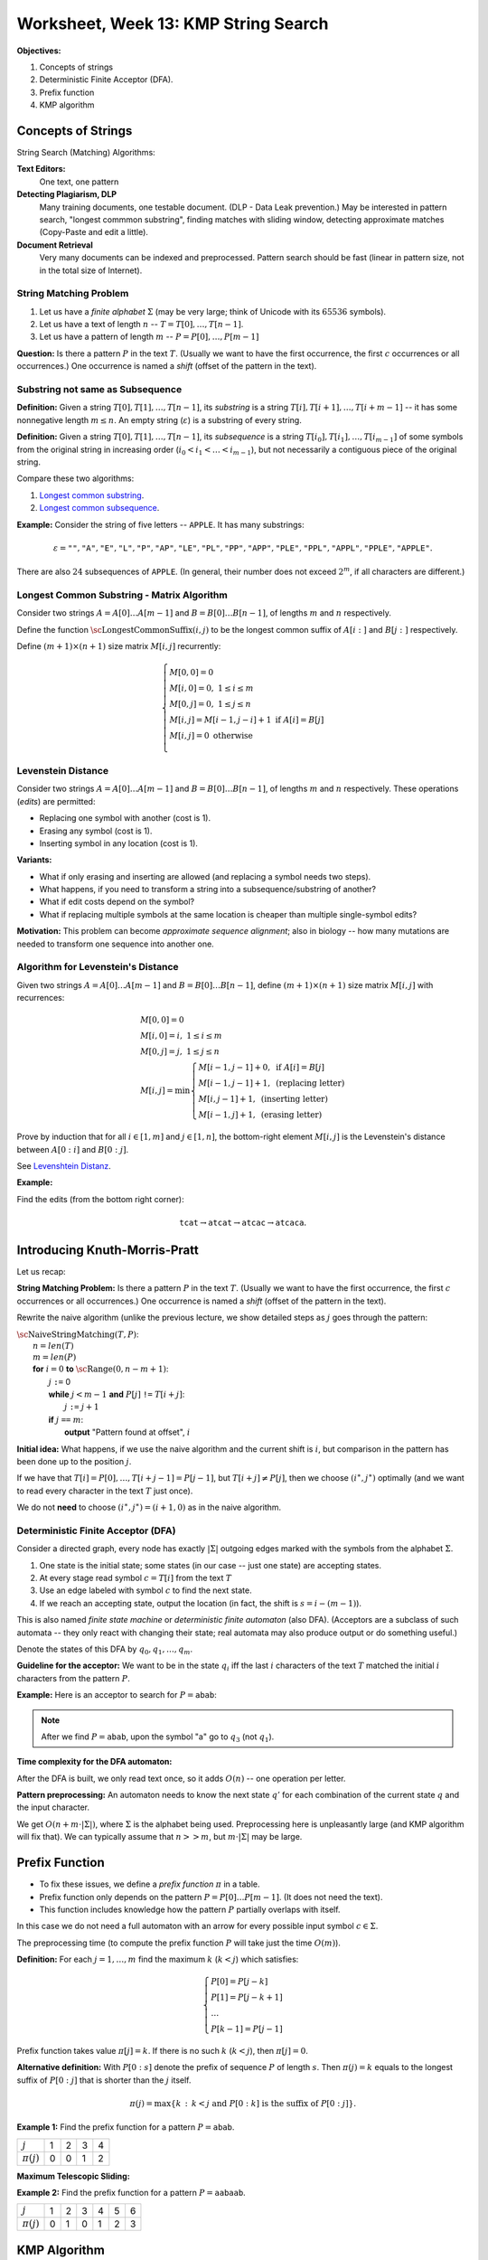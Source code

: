 Worksheet, Week 13: KMP String Search
=======================================

**Objectives:**

1. Concepts of strings
2. Deterministic Finite Acceptor (DFA).
3. Prefix function
4. KMP algorithm




Concepts of Strings
---------------------

String Search (Matching) Algorithms:

**Text Editors:**
  One text, one pattern

**Detecting Plagiarism, DLP**
  Many training documents, one testable document.
  (DLP - Data Leak prevention.)
  May be interested in pattern search,
  "longest commmon substring", finding matches with sliding window,
  detecting approximate matches (Copy-Paste and edit a little).

**Document Retrieval**
  Very many documents can be indexed and preprocessed.
  Pattern search should be fast (linear in pattern size, not in
  the total size of Internet).


String Matching Problem
^^^^^^^^^^^^^^^^^^^^^^^^

1. Let us have a *finite alphabet* :math:`\Sigma` (may be very large;
   think of Unicode with its :math:`65536` symbols).

2. Let us have a text of length :math:`n` -- :math:`T = T[0], \ldots, T[n-1]`.

3. Let us have a pattern of length :math:`m` -- :math:`P = P[0], \ldots, P[m-1]`

**Question:** Is there a pattern :math:`P` in the text :math:`T`.
(Usually we want to have the first occurrence, the first :math:`c` occurrences or
all occurrences.) One occurrence is named a *shift* (offset of the pattern in the text).


Substring not same as Subsequence
^^^^^^^^^^^^^^^^^^^^^^^^^^^^^^^^^^^

**Definition:** Given a string :math:`T[0],T[1],\ldots,T[n-1]`, its *substring*
is a string :math:`T[i],T[i+1],\ldots,T[i+m-1]` -- it has some nonnegative length :math:`m \leq n`.
An empty string (:math:`\varepsilon`) is a substring of every string.

**Definition:** Given a string :math:`T[0],T[1],\ldots,T[n-1]`, its *subsequence*
is a string :math:`T[i_0],T[i_1],\ldots,T[i_{m-1}]` of some symbols from the original string
in increasing order (:math:`i_0 < i_1 < \ldots < i_{m-1}`), but not necessarily a contiguous piece
of the original string.


Compare these two algorithms:

1. `Longest common substring <https://en.wikipedia.org/wiki/Longest_common_substring_problem>`_.
2. `Longest common subsequence <https://en.wikipedia.org/wiki/Longest_common_subsequence_problem>`_.



**Example:** Consider the string of five letters -- :math:`\mathtt{APPLE}`. It has many substrings:

.. math::

  \varepsilon=\mathtt{""}, \mathtt{"A"}, \mathtt{"E"}, \mathtt{"L"}, \mathtt{"P"}, \mathtt{"AP"}, \mathtt{"LE"}, \mathtt{"PL"}, \mathtt{"PP"},
  \mathtt{"APP"}, \mathtt{"PLE"}, \mathtt{"PPL"}, \mathtt{"APPL"}, \mathtt{"PPLE"}, \mathtt{"APPLE"}.


There are also :math:`24` subsequences of :math:`\mathtt{APPLE}`. (In general, their number does not exceed :math:`2^m`,
if all characters are different.)




Longest Common Substring - Matrix Algorithm
^^^^^^^^^^^^^^^^^^^^^^^^^^^^^^^^^^^^^^^^^^^^^^^

Consider two strings :math:`A = A[0]\ldots{}A[m-1]` and :math:`B = B[0]\ldots{}B[n-1]`,
of lengths :math:`m` and :math:`n` respectively.

Define the function :math:`\text{\sc LongestCommonSuffix}(i,j)`
to be the longest common suffix of :math:`A[i:]` and :math:`B[j:]`
respectively.

Define :math:`(m+1) \times (n+1)` size matrix :math:`M[i,j]` recurrently:

.. math::
  \left\{ \begin{array}{l}
  M[0,0]=0\\
  M[i,0]=0,\;1 \leq i \leq m\\
  M[0,j]=0,\;1 \leq j \leq n\\
  M[i,j]= M[i-1,j-i] + 1\;\text{if}\;A[i] = B[j]\\
  M[i,j]= 0\;\text{otherwise}\\
  \end{array} \right.

.. image:: figs-kmp-string-search/longest-common-substring-matrix.png
   :width: 3in


Levenstein Distance
^^^^^^^^^^^^^^^^^^^^

Consider two strings :math:`A = A[0]\ldots{}A[m-1]` and :math:`B = B[0]\ldots{}B[n-1]`,
of lengths :math:`m` and :math:`n` respectively. These operations (*edits*) are permitted:

* Replacing one symbol with another (cost is 1).
* Erasing any symbol  (cost is 1).
* Inserting symbol in any location  (cost is 1).


**Variants:**

* What if only erasing and inserting are allowed (and replacing a symbol needs two steps).
* What happens, if you need to transform a string into a subsequence/substring of another?
* What if edit costs depend on the symbol?
* What if replacing multiple symbols at the same location is cheaper than multiple single-symbol edits?

**Motivation:** This problem can become *approximate sequence alignment*; also
in biology -- how many mutations are needed to transform one sequence into another one.






Algorithm for Levenstein's Distance
^^^^^^^^^^^^^^^^^^^^^^^^^^^^^^^^^^^^^


Given two strings :math:`A=A[0]\ldots{}A[m-1]` and :math:`B=B[0]\ldots{}B[n-1]`,
define :math:`(m+1) \times (n+1)` size matrix :math:`M[i,j]` with recurrences:

.. math::
  \begin{array}{l}
  M[0,0]=0\\
  M[i,0]=i,\;1 \leq i \leq m\\
  M[0,j]=j,\;1 \leq j \leq n\\
  M[i,j]=\min \left\{ \begin{array}{l}
  M[i-1,j-1] + 0,\;\text{if}\;A[i] = B[j]\\
  M[i-1,j-1] + 1,\;\text{(replacing letter)}\\
  M[i,j-1] + 1,\;\text{(inserting letter)}\\
  M[i-1,j] + 1,\;\text{(erasing letter)}
  \end{array} \right.
  \end{array}


Prove by induction that for all
:math:`i \in [1,m]` and :math:`j \in [1,n]`, the bottom-right element
:math:`M[i,j]` is the Levenstein's distance between :math:`A[0:i]` and
:math:`B[0:j]`.

See `Levenshtein Distanz <https://de.wikipedia.org/wiki/Levenshtein-Distanz>`_.

**Example:**

.. image:: figs-kmp-string-search/levenshtein-distance.png
   :width: 2in

Find the edits (from the bottom right corner):

.. math::

  \mathtt{tcat} \rightarrow \mathtt{atcat} \rightarrow \mathtt{atcac} \rightarrow \mathtt{atcaca}.



Introducing Knuth-Morris-Pratt
-------------------------------

Let us recap:

**String Matching Problem:** Is there a pattern :math:`P` in the text :math:`T`.
(Usually we want to have the first occurrence, the first :math:`c` occurrences or
all occurrences.) One occurrence is named a *shift* (offset of the pattern in the text).


Rewrite the naive algorithm (unlike the previous lecture, we show detailed
steps as :math:`j` goes through the pattern:

| :math:`\text{\sc NaiveStringMatching}(T,P)`:
|     :math:`n = len(T)`
|     :math:`m = len(P)`
|     **for** :math:`i = 0` **to** :math:`\text{\sc Range}(0,n-m+1)`:
|         :math:`j` ``:=`` 0
|         **while** :math:`j < m-1` **and** :math:`P[j]` ``!=`` :math:`T[i+j]`:
|             :math:`j` ``:=`` :math:`j+1`
|         **if** :math:`j` ``==`` :math:`m`:
|             **output** "Pattern found at offset", :math:`i`


**Initial idea:** What happens, if we use
the naive algorithm and the current shift is :math:`i`, but
comparison in the pattern has been done up to the position :math:`j`.

If we have that
:math:`T[i] = P[0], \ldots, T[i + j - 1] = P[j - 1]`, but
:math:`T[i + j] \neq P[j]`, then we choose  :math:`(i^{\ast},j^{\ast})` optimally
(and we want to read every character in the text :math:`T` just once).

We do not **need** to choose :math:`(i^{\ast},j^{\ast}) = (i+1,0)` as in the naive algorithm.


Deterministic Finite Acceptor (DFA)
^^^^^^^^^^^^^^^^^^^^^^^^^^^^^^^^^^^^^

Consider a directed graph, every node has exactly :math:`|\Sigma|` outgoing
edges marked with the symbols from the alphabet :math:`\Sigma`.

1. One state is the initial state; some states (in our case -- just one state) are accepting states.
2. At every stage read symbol :math:`c=T[i]` from the text :math:`T`
3. Use an edge labeled with symbol :math:`c` to find the next state.
4. If we reach an accepting state, output the location (in fact,
   the shift is :math:`s = i-(m -1)`).


This is also named *finite state machine* or *deterministic finite automaton* (also DFA).
(Acceptors are a subclass of such automata -- they only react with changing their state;
real automata may also produce output or do something useful.)


Denote the states of this DFA by :math:`q_0, q_1, \ldots, q_{m}`.

**Guideline for the acceptor:** We want to be in the state :math:`q_i` iff
the last :math:`i` characters of the text :math:`T` matched the
initial :math:`i` characters from the pattern :math:`P`.



**Example:** Here is an acceptor to search for :math:`P = \mathtt{abab}`:

.. image:: figs-kmp-string-search/abab-automaton.png
   :width: 2.5in

.. note::
  After we find :math:`P = \mathtt{abab}`, upon the symbol "a" go to
  :math:`q_3` (not :math:`q_1`).


**Time complexity for the DFA automaton:**

After the DFA is built, we only read text once, so it adds :math:`O(n)` -- one operation per letter.

**Pattern preprocessing:** An automaton needs to know the next state :math:`q’` for each
combination of the current state :math:`q` and the input character.

We get :math:`O(n + m \cdot |\Sigma|)`, where :math:`\Sigma` is the alphabet being used.
Preprocessing here is unpleasantly large (and KMP algorithm will fix that).
We can typically assume that  :math:`n >> m`, but  :math:`m \cdot |\Sigma|` may be large.











Prefix Function
----------------


* To fix these issues, we define a *prefix function* :math:`\pi` in a table.
* Prefix function only depends on the pattern :math:`P=P[0]\ldots{}P[m-1]`. (It does not need the text).
* This function includes knowledge how the pattern :math:`P` partially overlaps with itself.

In this case we do not need a full automaton with an arrow for every possible
input symbol :math:`c \in \Sigma`.

The preprocessing time (to compute the prefix function :math:`P` will take
just the time :math:`O(m)`).



**Definition:** For each :math:`j = 1,\ldots,m` find the maximum :math:`k` (:math:`k<j`) which satisfies:

.. math::

  \left\{ \begin{array}{l}
  P[0] = P[j - k]\\
  P[1] = P[j - k + 1]\\
  \ldots\\
  P[k - 1] = P[j - 1]
  \end{array} \right.


Prefix function takes value :math:`\pi[j]=k`. If there is no such :math:`k` (:math:`k<j`), then :math:`\pi[j]=0`.

**Alternative definition:**
With :math:`P[0:s]` denote the prefix of sequence :math:`P` of length :math:`s`.
Then :math:`\pi(j)=k` equals to the longest suffix of :math:`P[0:j]` that is shorter than the :math:`j` itself.

.. math::

  \pi(j) = \max \left\{ k\,:\,k<j\;\text{and}\;P[0:k]\;\text{is the suffix of}\;P[0:j] \right\}.



**Example 1:** Find the prefix function for a pattern :math:`P = \mathtt{abab}`.


.. image:: figs-kmp-string-search/prefix-functions1.png
   :width: 3in



==============  ====  ====  ====  ====
:math:`j`        1     2     3     4
:math:`\pi(j)`   0     0     1     2
==============  ====  ====  ====  ====

**Maximum Telescopic Sliding:**

.. image:: figs-kmp-string-search/telescopic-slide.png
   :width: 2in



**Example 2:** Find the prefix function for a pattern
:math:`P = \mathtt{aabaab}`.

.. image:: figs-kmp-string-search/prefix-functions2.png
   :width: 3in


==============  ====  ====  ====  ====  ====  ====
:math:`j`        1     2     3     4     5     6
:math:`\pi(j)`   0     1     0     1     2     3
==============  ====  ====  ====  ====  ====  ====





KMP Algorithm
--------------------------------



| :math:`\text{\sc KMPMatcher}(T, P)`:
|     :math:`n = len(T)`
|     :math:`m = len(T)`
|     :math:`\pi =\text{\sc ComputePrefixFunction}(P)`
|     :math:`k=0`
|     **for** :math:`i` **in** :math:`\text{\sc range}(0,n)`:
|         **while** :math:`k>0` **and** :math:`P[k] \neq T[i]`:
|             :math:`k = \pi(k)`
|         **if** :math:`P[k]` ``==`` :math:`T[i]`
|             :math:`k = k+1`
|         **if** :math:`k` ``==`` :math:`m`
|             **output** "Pattern found at offset", :math:`i-m`
|             :math:`k = \pi(k)`



**Correctness of KMP:**

Let the *shift* be some number :math:`(i-k) \in \{ 0,\ldots,n-m-1 \}`:
We hoped to find the pattern :math:`P` in :math:`T` starting with the shift/offset :math:`s`.

But it turned out that the current symbol in :math:`T` (:math:`T[i]`) does not match :math:`P[k]`
(where :math:`k \in \{ 0,\ldots,m-1\}`). Then we must have these equalities:

.. math::
  \left\{ \begin{array}{lll}
  T[i] & =P[j-k] & =P[0]\\
  T[i+1] & =P[j-k+1] & =P[1]\\
  \ldots & \ldots & \ldots\\
  T[i+k+1] & =P[j-1] & =P[k-1]
  \end{array} \right.


The next position in :math:`T` where the pattern :math:`P` can start -- it is
starting at the last :math:`k` letters from the :math:`T` fragment already received.



**Example of KMP Execution:**

Search for pattern :math:`P=\mathtt{ababaca}` in the text :math:`T = \mathtt{ababaababaca}`.


**Solution:**

Find the prefix function for :math:`P=\mathtt{ababaca}`:

==============  ====  ====  ====  ====  ====  ====  ====
:math:`j`        1     2     3     4     5     6     7
:math:`\pi(j)`   0     0     1     2     3     0     1
==============  ====  ====  ====  ====  ====  ====  ====




.. image:: figs-kmp-string-search/kmp-algorithm-execution.png
   :width: 4in


See also `<http://whocouldthat.be/visualizing-string-matching/>`_
containing a visualization (it uses a different variant of the prefix
function and finds only the first match).


**Time Complexity of KMP String Matching:**

Assume that :math:`\pi(j)` is already given.
Note that for every comparison of :math:`P` with the text :math:`T`
one of the following two statements hold:


* if :math:`P[k] == T[i]`, then increment :math:`i`, but do not change :math:`i-k`.
* if :math:`P[k] \neq T[i]`, then increment :math:`i-k`, but do not change :math:`i`.

Since both :math:`i` and :math:`i-k` are integers that are initially :math:`0`, but cannot
exceed :math:`n`, then there should be no more than :math:`2n` comparisons.
Therefore, the speed of KMP is :math:`O(n)`.




Pseudocode for the Prefix Function
^^^^^^^^^^^^^^^^^^^^^^^^^^^^^^^^^^^

| :math:`\text{\sc ComputePrefixFunction}(P)`
|     :math:`m` ``:=`` :math:`len(P)`
|     Initialize the table :math:`\pi(1)\ldots{}\pi(m)`
|     :math:`\pi(1)=0`
|     :math:`k=0`
|     **for** :math:`q=2` **to** :math:`m`
|         **while** :math:`k>0` **and** :math:`P[k]\neq{}P[q-1]`
|             :math:`k` ``:=`` :math:`\pi(k)`
|         **if** :math:`P[k]` ``==`` :math:`P[q-1]`
|             :math:`k` ``:=`` :math:`k+1`
|         :math:`\pi(q)=k`
|     **return** :math:`\pi`


**Example:** Find the prefix function for aa pattern :math:`P = \mathtt{ababaca}`.

.. image:: figs-kmp-string-search/compute-prefix-function.png
   :width: 1.5in


**Time Complexity of the Prefix Function:**

* The outer loop runs :math:`m-1` times.
* In every iteration of the inner loop the value :math:`\pi[i+1]` is reduced.
* This value can be incremented by 1 as the outer loop runs; so it cannot exceed :math:`m`.
* As it never becomes negative, it can only be reduced :math:`m` times.

So, the prefix function algorithm is :math:`O(m)`.








Problems
---------------


**Question 1:**
  Use the dynamic programming algorithm (matrix) to find
  the longest common substring of two strings:
  :math:`T_1 = \mathtt{banana}` and :math:`\mathtt{cabana}`.


**Question 2:**
  Create a deterministic finite acceptor
  to create the string :math:`\mathtt{aabab}` in the text input.


**Question 3:**
  In the string :math:`T = \mathtt{947892879487}` find the pattern :math:`P = \mathtt{9487}`.
  Find the KMP prefix function :math:`\pi(i)`, and draw the shifts of the pattern which are compared.
  (These shifts and looking at specific symbols can be shown in a table: columns are the positions in text;
  rows are the possible shifts. Write in the pattern at the shifts that were ever
  active and circle those symbols in "P" that were compared with the text "T".

**Question 4:**

  **(A)**
    Build the KMP data structures if
    we need to match the pattern :math:`\mathtt{abababc}`.

  **(B)**
    Show how this works on the following text:
    :math:`T = abcababacabababc`.

  **(C)**
    Draw a finite state acceptor (FSA) for the pattern.


**Question 5:**
  Find the prefix function for the pattern :math:`P =\mathtt{abcbcab}`.
  Demonstrate how it works on the text
  :math:`T = \mathtt{abcabbcabcbcababababcbcab}`.
